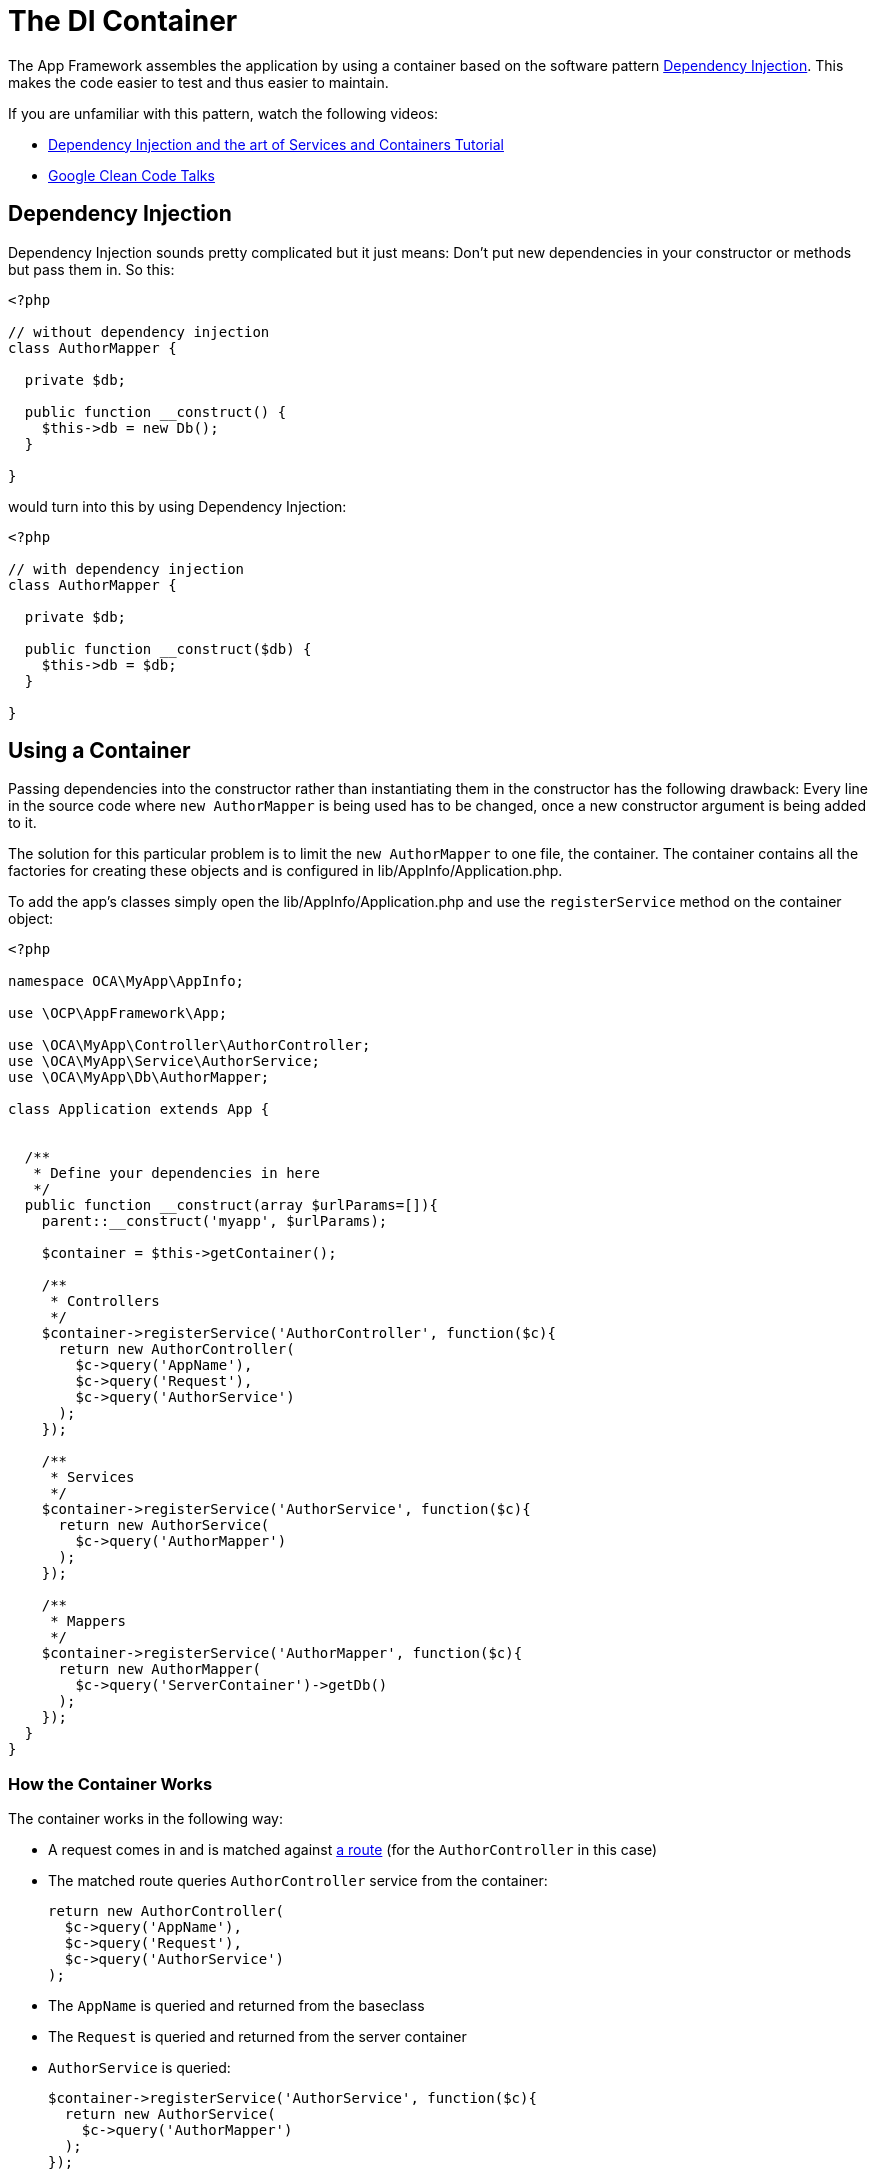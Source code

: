 = The DI Container

The App Framework assembles the application by using a container based
on the software pattern
https://en.wikipedia.org/wiki/Dependency_injection[Dependency
Injection]. This makes the code easier to test and thus easier to
maintain.

If you are unfamiliar with this pattern, watch the following videos:

* http://www.youtube.com/watch?v=DcNtg4_i-2w[Dependency Injection and
the art of Services and Containers Tutorial]
* http://www.youtube.com/watch?v=RlfLCWKxHJ0[Google Clean Code Talks]

[[dependency-injection]]
== Dependency Injection

Dependency Injection sounds pretty complicated but it just means: Don’t
put new dependencies in your constructor or methods but pass them in. So
this:

[source,php]
----
<?php

// without dependency injection
class AuthorMapper {

  private $db;

  public function __construct() {
    $this->db = new Db();
  }

}
----

would turn into this by using Dependency Injection:

[source,php]
----
<?php

// with dependency injection
class AuthorMapper {

  private $db;

  public function __construct($db) {
    $this->db = $db;
  }

}
----

[[using-a-container]]
== Using a Container

Passing dependencies into the constructor rather than instantiating them
in the constructor has the following drawback: Every line in the source
code where `new AuthorMapper` is being used has to be changed, once a
new constructor argument is being added to it.

The solution for this particular problem is to limit the
`new AuthorMapper` to one file, the container. The container contains
all the factories for creating these objects and is configured in
lib/AppInfo/Application.php.

To add the app’s classes simply open the lib/AppInfo/Application.php and
use the `registerService` method on the container object:

[source,php]
----
<?php

namespace OCA\MyApp\AppInfo;

use \OCP\AppFramework\App;

use \OCA\MyApp\Controller\AuthorController;
use \OCA\MyApp\Service\AuthorService;
use \OCA\MyApp\Db\AuthorMapper;

class Application extends App {


  /**
   * Define your dependencies in here
   */
  public function __construct(array $urlParams=[]){
    parent::__construct('myapp', $urlParams);

    $container = $this->getContainer();

    /**
     * Controllers
     */
    $container->registerService('AuthorController', function($c){
      return new AuthorController(
        $c->query('AppName'),
        $c->query('Request'),
        $c->query('AuthorService')
      );
    });

    /**
     * Services
     */
    $container->registerService('AuthorService', function($c){
      return new AuthorService(
        $c->query('AuthorMapper')
      );
    });

    /**
     * Mappers
     */
    $container->registerService('AuthorMapper', function($c){
      return new AuthorMapper(
        $c->query('ServerContainer')->getDb()
      );
    });
  }
}
----

[[how-the-container-works]]
=== How the Container Works

The container works in the following way:

* A request comes in and is matched against xref:app/tutorial/request.adoc[a route] (for the `AuthorController` in this case)
* The matched route queries `AuthorController` service from the container:
+
....
return new AuthorController(
  $c->query('AppName'),
  $c->query('Request'),
  $c->query('AuthorService')
);
....
* The `AppName` is queried and returned from the baseclass
* The `Request` is queried and returned from the server container
* `AuthorService` is queried:
+
....
$container->registerService('AuthorService', function($c){
  return new AuthorService(
    $c->query('AuthorMapper')
  );
});
....
* `AuthorMapper` is queried:
+
....
$container->registerService('AuthorMappers', function($c){
  return new AuthorService(
    $c->query('ServerContainer')->getDb()
  );
});
....
* The `database connection` is returned from the server container
* Now `AuthorMapper` has all of its dependencies and the object is
returned
* `AuthorService` gets the `AuthorMapper` and returns the object
* `AuthorController` gets the `AuthorService` and finally the controller
can be instantiated and the object is returned

So basically the container is used as a giant factory to build all the
classes that are needed for the application. Because it centralizes all
the creation of objects (the `new Class()` lines), it is very easy to
add new constructor parameters without breaking existing code: only the
`__construct` method and the container line where the `new` is being
called need to be changed.

[[use-automatic-dependency-assembly-recommended]]
== Use Automatic Dependency Assembly (Recommended)

Since ownCloud 8 it is possible to omit the
`lib/AppInfo/Application.php` and use automatic dependency assembly
instead.

[[how-does-automatic-assembly-work]]
== How Does Automatic Assembly Work

Automatic assembly creates new instances of classes just by looking at
the class name and its constructor parameters. For each constructor
parameter the type or the variable name is used to query the container,
e.g.:

* `SomeType $type` will use `$container->query('SomeType')`
* `$variable` will use `$container->query('variable')`

If all constructor parameters are resolved, the class will be created,
saved as a service and returned. So basically the following is now
possible:

[source,php]
----
<?php
namespace OCA\MyApp;

class MyTestClass {}

class MyTestClass2 {
    public $class;
    public $appName;

    public function __construct(MyTestClass $class, $AppName) {
        $this->class = $class;
        $this->appName = $AppName;
    }
}

$app = new \OCP\AppFramework\App('myapp');

$class2 = $app->getContainer()->query('OCA\MyApp\MyTestClass2');

$class2 instanceof MyTestClass2;  // true
$class2->class instanceof MyTestClass;  // true
$class2->appName === 'myapp';  // true
$class2 === $app->getContainer()->query('OCA\MyApp\MyTestClass2');  // true
----

$AppName is resolved because the container registered a parameter under
the key `AppName' which will return the app id. The lookup is case
sensitive so while `$AppName` will work correctly, using `$appName` as a
constructor parameter will fail.

[[how-does-it-affect-the-request-lifecycle]]
== How Does it Affect the Request Lifecycle

* A request comes in
* All apps’ `routes.php` files are loaded
** If a `routes.php` file returns an array, and an
`appname/lib/AppInfo/Application.php` exists, include it, create a new
instance of `\\OCA\\AppName\\AppInfo\\Application.php` and register the
routes on it. That way a container can be used while still benefitting
from the new routes behavior
** If a `routes.php` file returns an array, but there is no
`appname/lib/AppInfo/Application.php`, create a new
\OCP\AppFramework\App instance with the app id and register the routes
on it
* A request is matched for the route, e.g. with the name `page#index`
* The appropriate container is being queried for the entry
PageController (to keep backwards compability)
* If the entry does not exist, the container is queried for
OCA\AppName\Controller\PageController and if no entry exists, the
container tries to create the class by using reflection on its
constructor parameters

[[how-does-this-affect-controllers]]
== How Does This Affect Controllers

The only thing that needs to be done to add a route and a controller
method is now:

`myapp/appinfo/routes.php`

[source,php]
----
<?php
return ['routes' => [
    ['name' => 'page#index', 'url' => '/', 'verb' => 'GET'],
]];
----

`myapp/appinfo/lib/Controller/PageController.php`

[source,php]
----
<?php
namespace OCA\MyApp\Controller;

class PageController {
    public function __construct($AppName, \OCP\IRequest $request) {
        parent::__construct($AppName, $request);
    }

    public function index() {
        // your code here
    }
}
----

There is no need to wire up anything in `lib/AppInfo/Application.php`.
Everything will be done automatically.

[[how-to-deal-with-interface-and-primitive-type-parameters]]
== How to Deal with Interface and Primitive Type Parameters

Interfaces and primitive types can not be instantiated, so the container
can not automatically assemble them. The actual implementation needs to
be wired up in the container:

[source,php]
----
<?php

namespace OCA\MyApp\AppInfo;

class Application extends \OCP\AppFramework\App {

    /**
     * Define your dependencies in here
     */
    public function __construct(array $urlParams=[]){
        parent::__construct('myapp', $urlParams);

        $container = $this->getContainer();

        // AuthorMapper requires a location as string called $TableName
        $container->registerParameter('TableName', 'my_app_table');

        // the interface is called IAuthorMapper and AuthorMapper implements it
        $container->registerService('OCA\MyApp\Db\IAuthorMapper', function ($c) {
            return $c->query('OCA\MyApp\Db\AuthorMapper');
        });
    }

}
----

[[predefined-core-services]]
== Predefined Core Services

The following parameter names and type hints can be used to inject core
services instead of using `$container->getServer()->getServiceX()`

Parameters:

* `AppName`: The app id
* `WebRoot`: The path to the ownCloud installation
* `UserId`: The id of the current user

Types:

* `OCP\\IAppConfig`
* `OCP\\IAppManager`
* `OCP\\IAvatarManager`
* `OCP\\Activity\\IManager`
* `OCP\\ICache`
* `OCP\\ICacheFactory`
* `OCP\\IConfig`
* `OCP\\AppFramework\\Utility\\IControllerMethodReflector`
* `OCP\\Contacts\\IManager`
* `OCP\\IDateTimeZone`
* `OCP\\IDb`
* `OCP\\IDBConnection`
* `OCP\\Diagnostics\\IEventLogger`
* `OCP\\Diagnostics\\IQueryLogger`
* `OCP\\Files\\Config\\IMountProviderCollection`
* `OCP\\Files\\IRootFolder`
* `OCP\\IGroupManager`
* `OCP\\IL10N`
* `OCP\\ILogger`
* `OCP\\BackgroundJob\\IJobList`
* `OCP\\INavigationManager`
* `OCP\\IPreview`
* `OCP\\IRequest`
* `OCP\\AppFramework\\Utility\\ITimeFactory`
* `OCP\\ITagManager`
* `OCP\\ITempManager`
* `OCP\\Route\\IRouter`
* `OCP\\ISearch`
* `OCP\\ISearch`
* `OCP\\Security\\ICrypto`
* `OCP\\Security\\IHasher`
* `OCP\\Security\\ISecureRandom`
* `OCP\\IURLGenerator`
* `OCP\\IUserManager`
* `OCP\\IUserSession`

[[how-to-enable-it]]
== How to Enable It

To make use of this new feature, the following things have to be done:

* `appinfo/info.xml` requires to provide another field called
`namespace` where the namespace of the app is defined. The required
namespace is the one which comes after the top level namespace `OCA\\`,
e.g.: for `OCA\\MyBeautifulApp\\Some\\OtherClass` the needed namespace
would be `MyBeautifulApp` and would be added to the info.xml in the
following way:
+
[source,xml]
----
<?xml version="1.0"?>
<info>
   <namespace>MyBeautifulApp</namespace>
   <!-- other options here ... -->
</info>
----
* `appinfo/routes.php`: Instead of creating a new Application class
instance, simply return the routes array like:
+
[source,php]
----
<?php
return ['routes' => [
    ['name' => 'page#index', 'url' => '/', 'verb' => 'GET'],
]];
----

A namespace tag is required because you can not deduce the namespace
from the app id

[[which-classes-should-be-added]]
== Which Classes Should Be Added

In general all of the app’s controllers need to be registered inside the
container. Then the following question is: What goes into the
constructor of the controller? Pass everything into the controller
constructor that matches one of the following criteria:

* It does I/O (database, write/read to files)
* It is a global (e.g. $_POST, etc. This is in the request class by the
way)
* The output does not depend on the input variables (also called
http://en.wikipedia.org/wiki/Pure_function[impure function]), e.g. time,
random number generator
* It is a service, basically it would make sense to swap it out for a
different object

What not to inject:

* It is pure data and has methods that only act upon it (arrays, data
objects)
* It is a http://en.wikipedia.org/wiki/Pure_function[pure function]
